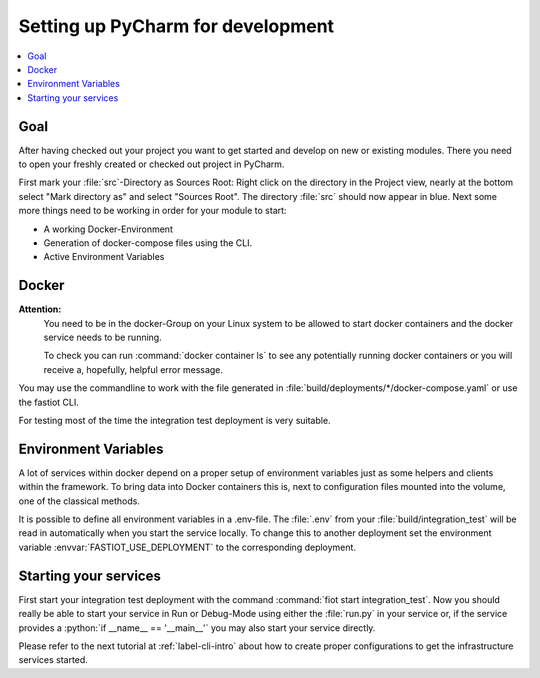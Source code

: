 .. _label-setting-up-pycharm:

.. role:: python(code)
   :language: python

Setting up PyCharm for development
##################################

.. contents::
   :local:

Goal
----

After having checked out your project you want to get started and develop on new or existing modules.
There you need to open your freshly created or checked out project in PyCharm.

First mark your :file:`src`-Directory as Sources Root: Right click on the directory in the Project view, nearly at the
bottom select "Mark directory as" and select "Sources Root".
The directory :file:`src` should now appear in blue.
Next some more things need to be working in order for your module to start:

* A working Docker-Environment
* Generation of docker-compose files using the CLI.
* Active Environment Variables

Docker
------

**Attention:**
 You need to be in the docker-Group on your Linux system to be allowed to start docker containers and the docker
 service needs to be running.

 To check you can run :command:`docker container ls` to see any potentially running docker containers or you will receive a,
 hopefully, helpful error message.

You may use the commandline to work with the file generated in :file:`build/deployments/*/docker-compose.yaml` or use
the fastiot CLI.

For testing most of the time the integration test deployment is very suitable.

Environment Variables
---------------------

A lot of services within docker depend on a proper setup of environment variables just as some helpers and clients
within the framework.
To bring data into Docker containers this is, next to configuration files mounted into the volume, one of the classical
methods.

It is possible to define all environment variables in a .env-file.
The :file:`.env` from your :file:`build/integration_test`  will be read in automatically when you start the service
locally.
To change this to another deployment set the environment variable :envvar:`FASTIOT_USE_DEPLOYMENT` to the corresponding
deployment.


Starting your services
----------------------

First start your integration test deployment with the command :command:`fiot start integration_test`.
Now you should really be able to start your service in Run or Debug-Mode using either the :file:`run.py` in your service
or, if the service provides a :python:`if __name__ == '__main__'` you may also start your service directly.

Please refer to the next tutorial at :ref:`label-cli-intro` about how to create proper configurations to get the
infrastructure services started.

